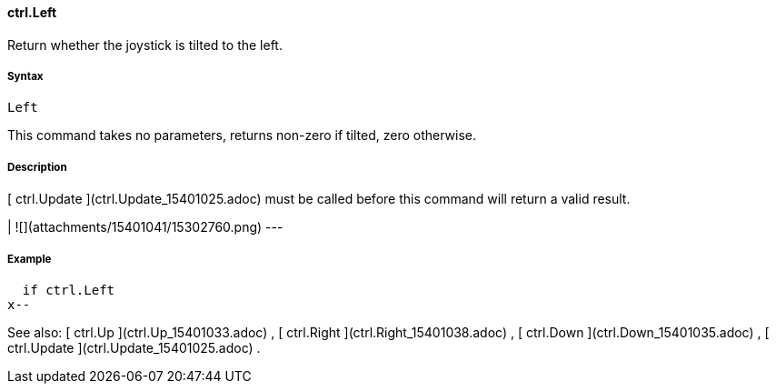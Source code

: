 #### ctrl.Left

Return whether the joystick is tilted to the left.

#####  Syntax

    
    
    Left

This command takes no parameters, returns non-zero if tilted, zero otherwise.

#####  Description

[ ctrl.Update ](ctrl.Update_15401025.adoc) must be called before this command
will return a valid result.

|  ![](attachments/15401041/15302760.png)  
---  
  
#####  Example

    
    
        if ctrl.Left
    		x--

See also: [ ctrl.Up ](ctrl.Up_15401033.adoc) , [ ctrl.Right
](ctrl.Right_15401038.adoc) , [ ctrl.Down ](ctrl.Down_15401035.adoc) , [
ctrl.Update ](ctrl.Update_15401025.adoc) .

